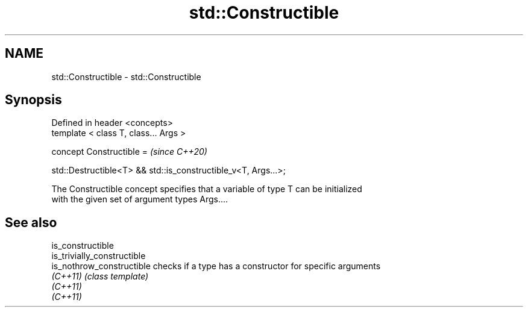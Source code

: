 .TH std::Constructible 3 "2019.08.27" "http://cppreference.com" "C++ Standard Libary"
.SH NAME
std::Constructible \- std::Constructible

.SH Synopsis
   Defined in header <concepts>
   template < class T, class... Args >

   concept Constructible =                                       \fI(since C++20)\fP

   std::Destructible<T> && std::is_constructible_v<T, Args...>;

   The Constructible concept specifies that a variable of type T can be initialized
   with the given set of argument types Args....

.SH See also

   is_constructible
   is_trivially_constructible
   is_nothrow_constructible   checks if a type has a constructor for specific arguments
   \fI(C++11)\fP                    \fI(class template)\fP
   \fI(C++11)\fP
   \fI(C++11)\fP
